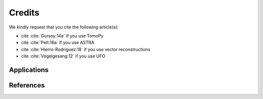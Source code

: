 =======
Credits
=======

We kindly request that you cite the following article(s):

- cite :cite:`Gursoy:14a` if you use TomoPy
- cite :cite:`Pelt:16a` if you use ASTRA
- cite :cite:`Hierro-Rodriguez:18` if you use vector reconstructions
- cite :cite:`Vogelgesang:12` if you use UFO

.. bibliography:: bibtex/zcite.bib
   :style: unsrt
   :labelprefix: A

Applications
============

.. bibliography:: bibtex/zapp.bib
   :style: plain
   :labelprefix: B
   :all:

References
==========

.. bibliography:: bibtex/zref.bib
   :style: plain
   :labelprefix: C
   :all:
